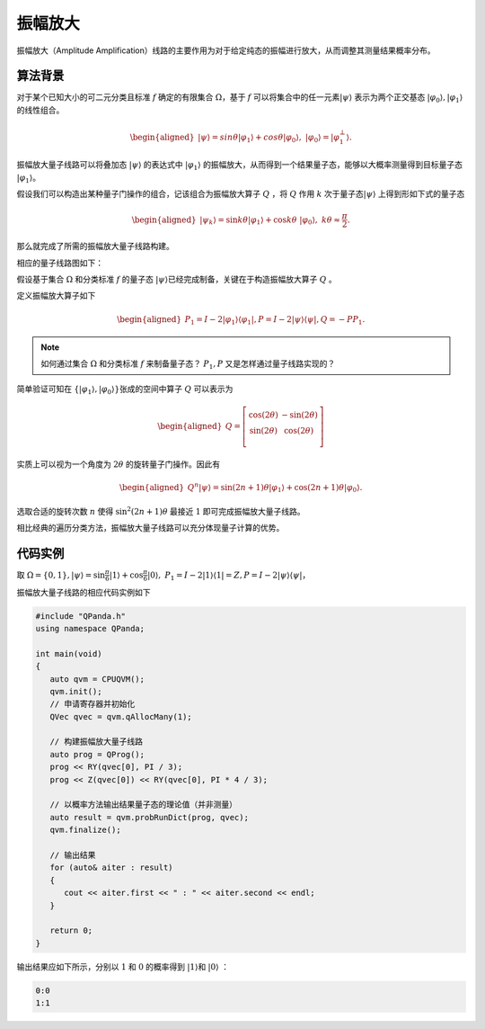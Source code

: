振幅放大
####

振幅放大（Amplitude Amplification）线路的主要作用为对于给定纯态的振幅进行放大，从而调整其测量结果概率分布。

算法背景
****

对于某个已知大小的可二元分类且标准 :math:`f` 确定的有限集合 :math:`\Omega`，基于 :math:`f` 可以将集合中的任一元素\
:math:`\left|\psi\right\rangle` 表示为两个正交基态 :math:`\left|\varphi_0\right\rangle,\left|\varphi_1\right\rangle` 的线性组合。

.. math::

   \begin{aligned}
   \left|\psi\right\rangle=sin\theta\left|\varphi_1\right\rangle+cos\theta\left|\varphi_0\right\rangle, \ 
   \left|\varphi_0\right\rangle=\left|\varphi_1^\bot\right\rangle.
   \end{aligned}

振幅放大量子线路可以将叠加态 :math:`\left|\psi\right\rangle` 的表达式中 :math:`\left|\varphi_1\right\rangle` 的振幅放大，从而得到\
一个结果量子态，能够以大概率测量得到目标量子态 :math:`\left|\varphi_1\right\rangle`。

假设我们可以构造出某种量子门操作的组合，记该组合为振幅放大算子 :math:`Q` ，将 :math:`Q` 作用 :math:`k` 次于量子态\
:math:`\left|\psi\right\rangle` 上得到形如下式的量子态

.. math::

   \begin{aligned}
   \left|\psi_k\right\rangle=\sin{k\theta}\left|\varphi_1\right\rangle+\cos{k\theta} \ 
   \left|\varphi_0\right\rangle,\ k\theta\approx\frac{\pi}{2}.
   \end{aligned}

那么就完成了所需的振幅放大量子线路构建。

相应的量子线路图如下：

.. image:: images/AmplitudeAmplification.png
   :align: center

假设基于集合 :math:`\Omega` 和分类标准 :math:`f` 的量子态 :math:`\left|\psi\right\rangle`\
已经完成制备，关键在于构造振幅放大算子 :math:`Q` 。

定义振幅放大算子如下

.. math::

   \begin{aligned}
   P_1=I-2\left|\varphi_1\right\rangle \left\langle\varphi_1\right|,
   P=I-2\left|\psi\right\rangle \left\langle\psi\right|,
   Q=-PP_1.
   \end{aligned}

.. note:: 如何通过集合 :math:`\Omega` 和分类标准 :math:`f` 来制备量子态？ :math:`P_1,P` \
   又是怎样通过量子线路实现的？

简单验证可知在 :math:`\{\left|\varphi_1\right\rangle,\left|\varphi_0\right\rangle\}`\
张成的空间中算子 :math:`Q` 可以表示为

.. math::

   \begin{aligned}
   Q=\left[\begin{matrix}\cos{\left(2\theta\right)}&-\sin{\left(2\theta\right)}\\
    \sin{\left(2\theta\right)}&\cos{\left(2\theta\right)}\\\end{matrix}\right]
   \end{aligned}

实质上可以视为一个角度为 :math:`2\theta` 的旋转量子门操作。因此有

.. math::

   \begin{aligned}
   Q^n\left|\psi\right\rangle=\sin{\left(2n+1\right)\theta}\left|\varphi_1
   \right\rangle+\cos{\left(2n+1\right)\theta}\left|\varphi_0\right\rangle.
   \end{aligned}

选取合适的旋转次数 :math:`n` 使得 :math:`\sin^2{\left(2n+1\right)\theta}` 最\
接近 :math:`1` 即可完成振幅放大量子线路。

相比经典的遍历分类方法，振幅放大量子线路可以充分体现量子计算的优势。

代码实例
****

取 :math:`\Omega=\{0,1\}, \left|\psi\right\rangle = \sin{\frac{\pi}{6}}\left|1\right\rangle+
\cos{\frac{\pi}{6}}\left|0\right\rangle,\ P_1=I-2\left|1\right\rangle \left\langle 1\right|=Z,
P=I-2\left|\psi\right\rangle \left\langle\psi\right|`，

振幅放大量子线路的相应代码实例如下

.. code-block:: c

   #include "QPanda.h"
   using namespace QPanda;

   int main(void)
   {
      auto qvm = CPUQVM();
      qvm.init();
      // 申请寄存器并初始化
      QVec qvec = qvm.qAllocMany(1);

      // 构建振幅放大量子线路
      auto prog = QProg();
      prog << RY(qvec[0], PI / 3);
      prog << Z(qvec[0]) << RY(qvec[0], PI * 4 / 3);

      // 以概率方法输出结果量子态的理论值（并非测量）
      auto result = qvm.probRunDict(prog, qvec);
      qvm.finalize();

      // 输出结果
      for (auto& aiter : result)
      {
         cout << aiter.first << " : " << aiter.second << endl;
      }

      return 0;
   }

输出结果应如下所示，分别以 :math:`1` 和 :math:`0` 的概率\
得到 :math:`\left|1\right\rangle`\和 :math:`\left|0\right\rangle` ：

.. code-block:: c
    
    0:0
    1:1
